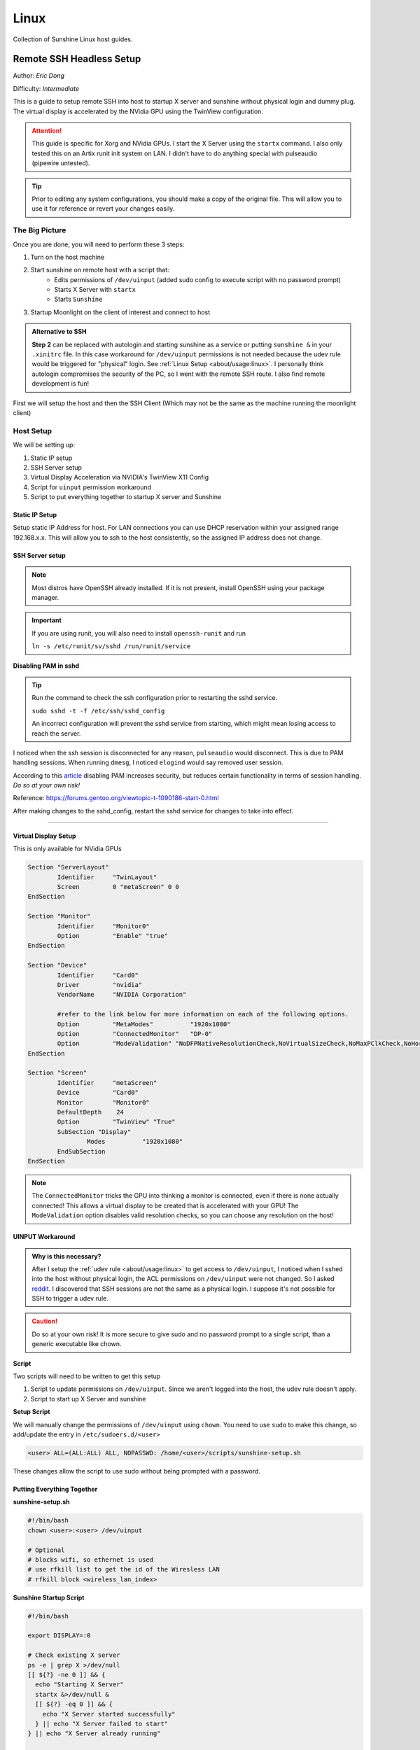 Linux
======

Collection of Sunshine Linux host guides.

Remote SSH Headless Setup
-------------------------
Author: *Eric Dong*  

Difficulty: *Intermediate*

This is a guide to setup remote SSH into host to startup X server and sunshine without physical login and dummy plug.
The virtual display is accelerated by the NVidia GPU using the TwinView configuration.

.. Attention::
	This guide is specific for Xorg and NVidia GPUs. I start the X Server using the ``startx`` command.
	I also only tested this on an Artix runit init system on LAN.
	I didn't have to do anything special with pulseaudio (pipewire untested).

.. tip:: 
	Prior to editing any system configurations, you should make a copy of the original file.
	This will allow you to use it for reference or revert your changes easily.

The Big Picture
^^^^^^^^^^^^^^^
Once you are done, you will need to perform these 3 steps:

#. Turn on the host machine
#. Start sunshine on remote host with a script that:
	- Edits permissions of ``/dev/uinput`` (added sudo config to execute script with no password prompt)
	- Starts X Server with ``startx``
	- Starts ``Sunshine`` 
#. Startup Moonlight on the client of interest and connect to host

.. admonition:: Alternative to SSH
	:class: seealso

	**Step 2** can be replaced with autologin and starting sunshine as a service or putting ``sunshine &`` in your ``.xinitrc`` file.
	In this case workaround for ``/dev/uinput`` permissions is not needed because the udev rule would be triggered for "physical" login.
	See :ref:`Linux Setup <about/usage:linux>`. I personally think autologin compromises the security of the PC, so I went with the remote SSH route.
	I also find remote development is fun!

First we will setup the host and then the SSH Client (Which may not be the same as the machine running the moonlight client)

Host Setup
^^^^^^^^^^

We will be setting up:

#. Static IP setup
#. SSH Server setup
#. Virtual Display Acceleration via NVIDIA's TwinView X11 Config
#. Script for ``uinput`` permission workaround
#. Script to put everything together to startup X server and Sunshine

Static IP Setup
+++++++++++++++
Setup static IP Address for host. For LAN connections you can use DHCP reservation within your assigned range 
192.168.x.x. This will allow you to ssh to the host consistently, so the assigned IP address does not change.

SSH Server setup
++++++++++++++++

.. note:: Most distros have OpenSSH already installed. If it is not present, install OpenSSH using your package manager.

.. tab:: Ubuntu

	.. code-block:: sh

		sudo apt update
		sudo apt install openssh-server


.. tab:: Arch

	.. code-block:: sh

		sudo pacman -S openssh

.. important::
	If you are using runit, you will also need to install ``openssh-runit``
	and run 
	
	``ln -s /etc/runit/sv/sshd /run/runit/service``


**Disabling PAM in sshd**

.. tip::
	Run the command to check the ssh configuration prior to restarting the sshd service.

	``sudo sshd -t -f /etc/ssh/sshd_config``

	An incorrect configuration will prevent the sshd service from starting, which might mean losing access to reach the server.

I noticed when the ssh session is disconnected for any reason, ``pulseaudio`` would disconnect.
This is due to PAM handling sessions. When running ``dmesg``, I noticed ``elogind`` would say removed user session.

According to this `article <https://devicetests.com/ssh-usepam-security-session-status>`_ 
disabling PAM increases security, but reduces certain functionality in terms of session handling. 
*Do so at your own risk!*

Reference:
`<https://forums.gentoo.org/viewtopic-t-1090186-start-0.html>`_

After making changes to the sshd_config, restart the sshd service for changes to take into effect.

.. tab:: SystemD

    .. code-block:: sh

		sudo systemctl restart sshd.service

.. tab:: Runit

    .. code-block:: sh

		sudo sv restart sshd

----

Virtual Display Setup
+++++++++++++++++++++
This is only available for NVidia GPUs

.. code-block::  

	Section "ServerLayout"
		Identifier     "TwinLayout"
		Screen         0 "metaScreen" 0 0
	EndSection

	Section "Monitor"
		Identifier     "Monitor0"
		Option         "Enable" "true"
	EndSection

	Section "Device"
		Identifier     "Card0"
		Driver         "nvidia"
		VendorName     "NVIDIA Corporation"

		#refer to the link below for more information on each of the following options.
		Option         "MetaModes"          "1920x1080"
		Option         "ConnectedMonitor"   "DP-0"
		Option         "ModeValidation" "NoDFPNativeResolutionCheck,NoVirtualSizeCheck,NoMaxPClkCheck,NoHorizSyncCheck,NoVertRefreshCheck,NoWidthAlignmentCheck"
	EndSection

	Section "Screen"
		Identifier     "metaScreen"
		Device         "Card0"
		Monitor        "Monitor0"
		DefaultDepth    24
		Option         "TwinView" "True"
		SubSection "Display"
			Modes          "1920x1080"
		EndSubSection
	EndSection

.. note::
	The ``ConnectedMonitor`` tricks the GPU into thinking a monitor is connected, even if there is none actually connected! 
	This allows a virtual display to be created that is accelerated with your GPU! The ``ModeValidation`` option disables valid resolution checks,
	so you can choose any resolution on the host!


UINPUT Workaround
++++++++++++++++++

.. admonition:: Why is this necessary?
	:class: important

	After I setup the :ref:`udev rule <about/usage:linux>` to get access to ``/dev/uinput``,
	I noticed when I sshed into the host without physical login, the ACL permissions on ``/dev/uinput`` were not changed.
	So I asked `reddit <https://www.reddit.com/r/linux_gaming/comments/14htuzv/does_sshing_into_host_trigger_udev_rule_on_the/>`_.
	I discovered that SSH sessions are not the same as a physical login.
	I suppose it's not possible for SSH to trigger a udev rule.

.. caution:: Do so at your own risk! It is more secure to give sudo and no password prompt to a single script, than a generic executable like chown.

**Script**

Two scripts will need to be written to get this setup

#. Script to update permissions on ``/dev/uinput``. Since we aren't logged into the host, the udev rule doesn't apply.
#. Script to start up X Server and sunshine

**Setup Script**

We will manually change the permissions of ``/dev/uinput`` using ``chown``. You need to use ``sudo`` to make this change, so add/update the entry in ``/etc/sudoers.d/<user>``

.. code-block::

	<user> ALL=(ALL:ALL) ALL, NOPASSWD: /home/<user>/scripts/sunshine-setup.sh

These changes allow the script to use sudo without being prompted with a password.


Putting Everything Together
+++++++++++++++++++++++++++


**sunshine-setup.sh**

.. code-block:: sh

	#!/bin/bash
	chown <user>:<user> /dev/uinput

	# Optional
	# blocks wifi, so ethernet is used
	# use rfkill list to get the id of the Wiresless LAN
	# rfkill block <wireless_lan_index>

**Sunshine Startup Script**

.. code-block:: sh

	#!/bin/bash

	export DISPLAY=:0

	# Check existing X server
	ps -e | grep X >/dev/null
	[[ ${?} -ne 0 ]] && {
	  echo "Starting X Server"
	  startx &>/dev/null &
	  [[ ${?} -eq 0 ]] && {
	    echo "X Server started successfully"
	  } || echo "X Server failed to start"
	} || echo "X Server already running"

	# Check if sunshine is already running
	ps -e | grep -e .*sunshine$ >/dev/null
	[[ ${?} -ne 0 ]] && {
	  sudo ~/scripts/update-udev.sh
	  sleep 1
	  echo "Starting Sunshine!"
	  sunshine > /dev/null &
	  [[ ${?} -eq 0 ]] && {
	    echo "Sunshine started successfully"
	  } || echo "Sunshine failed to start"
	} || echo "Sunshine is already running"

SSH Client Setup
^^^^^^^^^^^^^^^^

We will be setting up:

#. SSH key generation
#. Script to SSH into host to execute sunshine start up script

SSH Key Authentication Setup
+++++++++++++++++++++++++++++

#. Setup your SSH keys with ``ssh-keygen`` and use ``ssh-copy-id`` to authorize remote login to your host. Run ``ssh <user>@<ip_address>`` to login to your host. SSH keys automate login so you don't need to input your password!
#. Optionally setup a ``~/.ssh/config`` file to simplify the ``ssh`` command
   
   .. code-block::

		Host <some_alias>
		    Hostname <ip_address>
		    User <username>
		    IdentityFile ~/.ssh/<your_private_key>

   Now you can use ``ssh <some_alias>``.  
   ``ssh <some_alias> <commands/script>`` will execute the command or script on the remote host.

SSH Script
++++++++++
This bash script will automate the startup of the X Server and Sunshine on the host.
This can be run on linux / macOS system.
On Windows, this can be run inside a ``git-bash``

For Android/IOS you can install linux emulators. E.g. ``Userland`` for Android and ``ISH`` for IOS 

.. code-block:: sh

	#!/bin/bash

	ssh_args="eric@192.168.1.3"

	check_ssh(){
	  result=1
	  while [[ $result -ne 0 ]]
	  do
	    echo "checking host..."
	    ssh $ssh_args "exit 0" 2>/dev/null
	    result=$?
	    [[ $result -ne 0 ]] && {
	  	  echo "Failed to ssh to $ssh_args, with exit code $result"
	    }
	    sleep 3
	  done
	  echo "Host is ready for streaming!"
	}

	start_stream(){
	  echo "Starting sunshine server on host..."
	  echo "Start moonlight on your client of choice"
	  ssh -f $ssh_args "~/scripts/sunshine.sh &"
	}

	check_ssh
	start_stream
	exit_code=${?}

	sleep 3
	exit ${exit_code}


